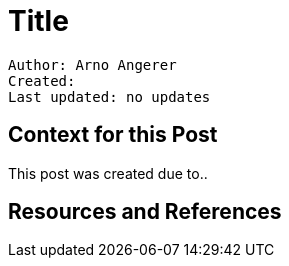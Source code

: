 = Title

----
Author: Arno Angerer
Created:
Last updated: no updates
----

== Context for this Post

This post was created due to..





== Resources and References






